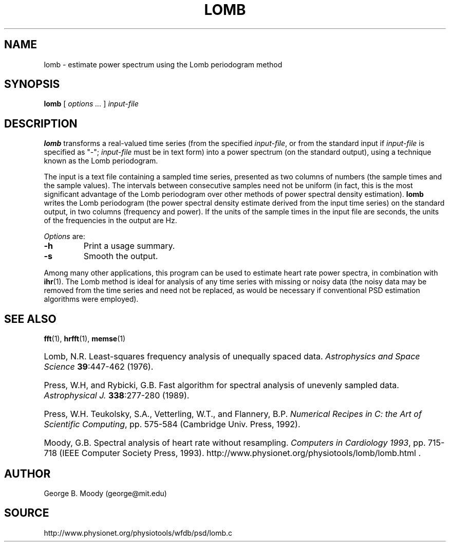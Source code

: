 .TH LOMB 1 "30 July 2002" "WFDB 10.2.7" "WFDB Applications Guide"
.SH NAME
lomb \- estimate power spectrum using the Lomb periodogram method
.SH SYNOPSIS
\fBlomb\fR [ \fIoptions ...\fR ] \fIinput-file\fR
.SH DESCRIPTION
.PP
\fBlomb\fR transforms a real-valued time series (from the specified
\fIinput-file\fR, or from the standard input if \fIinput-file\fR is
specified as "-"; \fIinput-file\fR must be in text form) into a
power spectrum (on the standard output), using a technique known as
the Lomb periodogram.
.PP
The input is a text file containing a sampled time series, presented
as two columns of numbers (the sample times and the sample values).
The intervals between consecutive samples need not be uniform (in
fact, this is the most significant advantage of the Lomb periodogram
over other methods of power spectral density estimation).  \fBlomb\fR
writes the Lomb periodogram (the power spectral density estimate
derived from the input time series) on the standard output, in two
columns (frequency and power).  If the units of the sample times in the
input file are seconds, the units of the frequencies in the output are Hz.
.PP
\fIOptions\fR are:
.TP
\fB-h\fR
Print a usage summary.
.TP
\fB-s\fR
Smooth the output.
.PP
Among many other applications, this program can be used to estimate
heart rate power spectra, in combination with \fBihr\fR(1).  The Lomb
method is ideal for analysis of any time series with missing or noisy
data (the noisy data may be removed from the time series and need not
be replaced, as would be necessary if conventional PSD estimation
algorithms were employed).
.SH SEE ALSO
\fBfft\fR(1), \fBhrfft\fR(1), \fBmemse\fR(1)
.HP
Lomb, N.R.
Least-squares frequency analysis of unequally spaced data.
\fIAstrophysics and Space Science\fR \fB39\fR:447-462 (1976).
.HP
Press, W.H, and Rybicki, G.B.
Fast algorithm for spectral analysis of unevenly sampled data.
\fIAstrophysical J.\fR \fB338\fR:277-280 (1989).
.HP
Press, W.H. Teukolsky, S.A., Vetterling, W.T., and Flannery, B.P.
\fINumerical Recipes in C: the Art of Scientific Computing\fR, pp. 575-584
(Cambridge Univ. Press, 1992).
.HP
Moody, G.B.
Spectral analysis of heart rate without resampling.
\fIComputers in Cardiology 1993\fR, pp. 715-718
(IEEE Computer Society Press, 1993).
http://www.physionet.org/physiotools/lomb/lomb.html .
.SH AUTHOR
George B. Moody (george@mit.edu)
.SH SOURCE
http://www.physionet.org/physiotools/wfdb/psd/lomb.c
